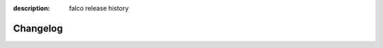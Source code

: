 :description: falco release history

Changelog
=========

.. changelog::
    :changelog-url: https://github.com/Tobi-De/falco/releases
    :github: https://github.com/Tobi-De/falco/releases
    :pypi: https://pypi.org/project/falco-cli/
